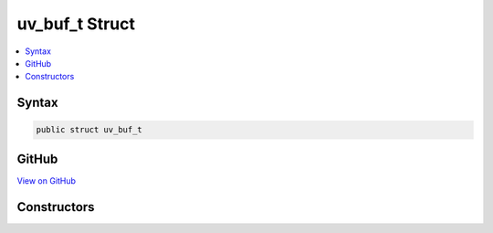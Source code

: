 

uv_buf_t Struct
===============



.. contents:: 
   :local:













Syntax
------

.. code-block:: csharp

   public struct uv_buf_t





GitHub
------

`View on GitHub <https://github.com/aspnet/apidocs/blob/master/aspnet/kestrelhttpserver/src/Microsoft.AspNet.Server.Kestrel/Networking/Libuv.cs>`_





.. dn:structure:: Microsoft.AspNet.Server.Kestrel.Networking.Libuv.uv_buf_t

Constructors
------------

.. dn:structure:: Microsoft.AspNet.Server.Kestrel.Networking.Libuv.uv_buf_t
    :noindex:
    :hidden:

    
    .. dn:constructor:: Microsoft.AspNet.Server.Kestrel.Networking.Libuv.uv_buf_t.uv_buf_t(System.IntPtr, System.Int32, System.Boolean)
    
        
        
        
        :type memory: System.IntPtr
        
        
        :type len: System.Int32
        
        
        :type IsWindows: System.Boolean
    
        
        .. code-block:: csharp
    
           public uv_buf_t(IntPtr memory, int len, bool IsWindows)
    

